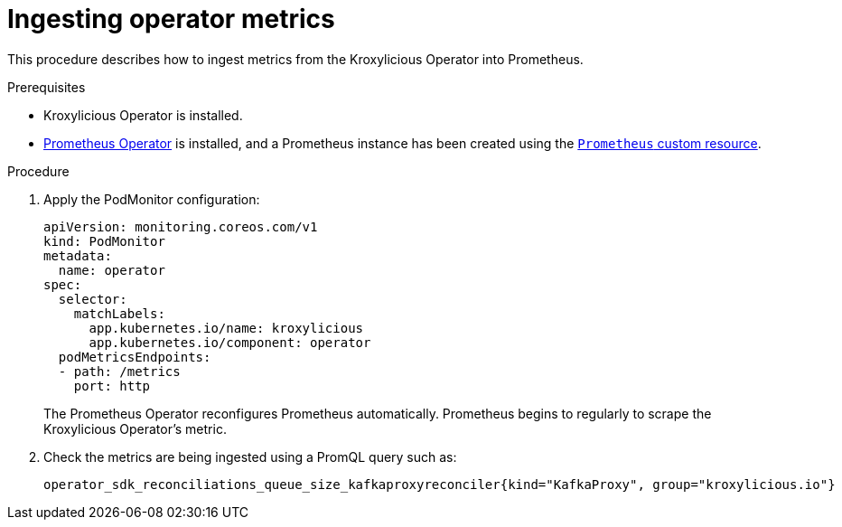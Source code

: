 :_mod-docs-content-type: PROCEDURE

// file included in the following:
//
// con-operator-ingesting-metrics.adoc

[id='proc-operator-ingesting-metrics-operator-{context}']
= Ingesting operator metrics

[role="_abstract"]
This procedure describes how to ingest metrics from the Kroxylicious Operator into Prometheus.

.Prerequisites

* Kroxylicious Operator is installed.
ifndef::OpenShiftOnly[]
* https://prometheus-operator.dev/[Prometheus Operator] is installed, and a Prometheus instance has been created using the https://prometheus-operator.dev/docs/api-reference/api/#monitoring.coreos.com/v1.Prometheus[`Prometheus` custom resource].
endif::OpenShiftOnly[]
ifdef::OpenShiftOnly[]
* Monitoring for user-defined projects is enabled on your OpenShift cluster and a Prometheus instance has been created.
For more information, see the Openshift https://docs.redhat.com/en/documentation/openshift_container_platform/latest/html-single/monitoring/[Monitoring] guide.
endif::OpenShiftOnly[]

.Procedure

.  Apply the PodMonitor configuration:
+
[source,yaml]
----
apiVersion: monitoring.coreos.com/v1
kind: PodMonitor
metadata:
  name: operator
spec:
  selector:
    matchLabels:
      app.kubernetes.io/name: kroxylicious
      app.kubernetes.io/component: operator
  podMetricsEndpoints:
  - path: /metrics
    port: http
----
+
The Prometheus Operator reconfigures Prometheus automatically.
Prometheus begins to regularly to scrape the Kroxylicious Operator's metric.

. Check the metrics are being ingested using a PromQL query such as:
+
[source]
----
operator_sdk_reconciliations_queue_size_kafkaproxyreconciler{kind="KafkaProxy", group="kroxylicious.io"}
----


